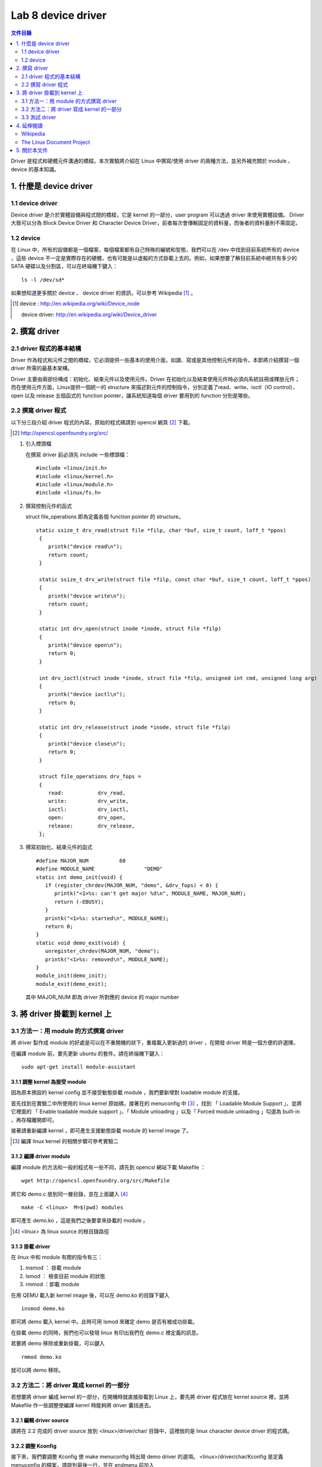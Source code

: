 =====================
Lab 8 device driver
=====================

.. contents:: 文件目錄
        :depth: 2

Driver 是程式和硬體元件溝通的橋樑。本次實驗將介紹在 Linux 中撰寫/使用 driver 的兩種方法，並另外補充關於 module 、 device 的基本知識。

1. 什麼是 device driver
========================

1.1 device driver
------------------
Device driver 是介於實體設備與程式間的橋樑，它是 kernel 的一部分，user program 可以透過 driver 來使用實體設備。 Driver 大致可以分為 Block Device Driver 和 Character Device Driver，前者每次會傳輸固定的資料量，而後者的資料量則不需固定。

1.2 device
-----------
在 Linux 中，所有的設備都是一個檔案，每個檔案都有自己特殊的編號和型態，我們可以在 /dev 中找到目前系統所有的 device ，這些 device 不一定是實際存在的硬體，也有可能是以虛擬的方式掛載上去的。例如，如果想要了解目前系統中總共有多少的 SATA 硬碟以及分割區，可以在終端機下鍵入：

::

  ls -l /dev/sd*

如果想知道更多關於 device 、 device driver 的資訊，可以參考 Wikipedia [#]_ 。

.. [#] 
  device : http://en.wikipedia.org/wiki/Device_node

  device driver: http://en.wikipedia.org/wiki/Device_driver

2. 撰寫 driver
===============

2.1 driver 程式的基本結構
-------------------------

Driver 作為程式和元件之間的橋樑，它必須提供一些基本的使用介面，如讀、寫或是其他控制元件的指令，本節將介紹撰寫一個 driver 所需的最基本架構。

Driver 主要由兩部份構成：初始化、結束元件以及使用元件。Driver 在初始化以及結束使用元件時必須向系統註冊或釋放元件；而在使用元件方面，Linux提供一個統一的 structure 來描述對元件的控制指令，分別定義了read、write、ioctl（IO control）、open 以及 release 五個函式的 function pointer，讓系統知道每個 driver 要用到的 function 分別是哪些。

2.2 撰寫 driver 程式
---------------------

以下分三段介紹 driver 程式的內容，原始的程式碼請到 opencsl 網頁 [#]_ 下載。

.. [#] http://opencsl.openfoundry.org/src/

1. 引入標頭檔

   在撰寫 driver 前必須先 include 一些標頭檔：

   ::

     #include <linux/init.h>
     #include <linux/kernel.h>
     #include <linux/module.h>
     #include <linux/fs.h>

2. 撰寫控制元件的函式

   struct file_operations 即為定義各個 function pointer 的 structure。

   ::

    static ssize_t drv_read(struct file *filp, char *buf, size_t count, loff_t *ppos)
     {
        printk("device read\n");
        return count;
     }

     static ssize_t drv_write(struct file *filp, const char *buf, size_t count, loff_t *ppos) 
     {	
        printk("device write\n");
        return count;
     }

     static int drv_open(struct inode *inode, struct file *filp)
     {
        printk("device open\n");
        return 0;
     }

     int drv_ioctl(struct inode *inode, struct file *filp, unsigned int cmd, unsigned long arg) 
     {
        printk("device ioctl\n");
        return 0;
     }

     static int drv_release(struct inode *inode, struct file *filp)
     {
        printk("device close\n");
        return 0;
     }
     
     struct file_operations drv_fops = 
     {
        read:		drv_read,
        write:		drv_write,
        ioctl:		drv_ioctl,
        open:		drv_open,
        release:	drv_release,
     };

 

3. 撰寫初始化、結束元件的函式

   ::

     #define MAJOR_NUM		60
     #define MODULE_NAME		"DEMO"
     static int demo_init(void) {
        if (register_chrdev(MAJOR_NUM, "demo", &drv_fops) < 0) {
           printk("<1>%s: can't get major %d\n", MODULE_NAME, MAJOR_NUM);
           return (-EBUSY);
        }
        printk("<1>%s: started\n", MODULE_NAME);
        return 0;
     }
     static void demo_exit(void) {
        unregister_chrdev(MAJOR_NUM, "demo");
        printk("<1>%s: removed\n", MODULE_NAME);	
     }
     module_init(demo_init);
     module_exit(demo_exit);

   其中 MAJOR_NUM 即為 driver 所對應的 device 的 major number

3. 將 driver 掛載到 kernel 上
==============================

3.1 方法一：用 module 的方式撰寫 driver
-----------------------------------------

將 driver 製作成 module 的好處是可以在不重開機的狀下，重複載入更新過的 driver ，在開發 driver 時是一個方便的許選擇。

在編譯 module 前，要先更新 ubuntu 的套件。請在終端機下鍵入：

::

  sudo apt-get install module-assistant


3.1.1 調整 kernel 為接受 module
~~~~~~~~~~~~~~~~~~~~~~~~~~~~~~~~

因為原本預設的 kernel config 並不接受動態掛載 module ，我們要新增對 loadable module 的支援。

首先找到在實驗二中所使用的 linux kernel 原始碼，接著在的 menuconfig 中 [#]_ ，找到 「 Loadable Module Support 」，並將它裡面的 「 Enable loadable module support 」、「 Module unloading 」以及「 Forced module unloading 」勾選為 built-in ，再存檔離開即可。

接著請重新編譯 kernel ，即可產生支援動態掛載 module 的 kernel image 了。

.. [#] 編譯 linux kernel 的相關步驟可參考實驗二

3.1.2 編譯 driver module
~~~~~~~~~~~~~~~~~~~~~~~~~

編譯 module 的方法和一般的程式有一些不同，請先到 opencsl 網站下載 Makefile ：

::

  wget http://opencsl.openfoundry.org/src/Makefile

將它和 demo.c 放到同一層目錄，並在上面鍵入 [#]_

::

  make -C <linux>  M=$(pwd) modules 

即可產生 demo.ko ，這是我們之後要拿來掛載的 module 。

.. [#] <linux> 為 linux source 的根目錄路徑

3.1.3 掛載 driver
~~~~~~~~~~~~~~~~~~

在 linux 中和 module 有關的指令有三：

1. insmod ： 掛載 module
2. lsmod ： 檢查目前 module 的狀態
3. rmmod ：卸載 module 

在用 QEMU 載入新 kernel image 後，可以在 demo.ko 的目錄下鍵入

::

  insmod demo.ko 

即可將 demo 載入 kernel 中。此時可用 lsmod 來確定 demo 是否有被成功掛載。

在掛載 demo 的同時，我們也可以發現 linux 有印出我們在 demo.c 裡定義的訊息。

若要將 demo 移除或重新掛載，可以鍵入

::

  rmmod demo.ko 

就可以將 demo 移除。

3.2 方法二：將 driver 寫成 kernel 的一部分
-------------------------------------------

若想要將 driver 編成 kernel 的一部分，在開機時就直接掛載到 Linux 上，要先將 driver 程式放在 kernel source 裡，並將 Makefile 作一些調整使編譯 kernrl 時能夠將 driver 囊括進去。

3.2.1 編輯 driver source
~~~~~~~~~~~~~~~~~~~~~~~~~

請將在 2.2 完成的 driver source 放到 <linux>/driver/char/ 目錄中，這裡放的是 linux character device driver 的程式碼。

3.2.2 調整 Kconfig
~~~~~~~~~~~~~~~~~~~~~

接下來，我們要調整 Kconfig 使 make menuconfig 時出現 demo driver 的選項。 <linux>/driver/char/Kconfig 是定義 menuconfig 的檔案，請跳到最後一行，並在 endmenu 前加入

::

  config DEMO
     tristate "DEMO driver for OPENCSL"
     default n

其中 config DEMO 是宣告一個新的選項叫做 DEMO ，它的說明為 DEMO driver for OPENCSL ， menuconfig 的預設是沒有選取。

3.2.3 調整 Makefile
~~~~~~~~~~~~~~~~~~~~

再來是調整 Makefile ，使 driver 能夠在編譯時被包含到 kernel 中。在 <linux>/driver/char/Makefile 這個關於 character device driver 的 Makefile 中找到 

::

  obj-$(CONFIG_TCG_TPM) += tpm/ 

並在其下一行加入

::

  obj-$(CONFIG_DEMO)   += demo.o

即可。

3.2.4 重新編譯 kernel
~~~~~~~~~~~~~~~~~~~~~

最後，使用 cross-compiler 重新編譯 kernel ，即可產生包含 DEMO driver 的 kernel image 。

3.3 測試 driver
-----------------

我們可以撰寫一個簡單的測試程式來觀察 driver 的運作模式。

::

  #include <stdio.h>
  int main() 
  {
     char buf[512];
     FILE *fp = fopen("/dev/demo", "w+");
     if(fp == NULL) {
        printf("can't open device!\n");
        return -1;
     }
     fread(buf, sizeof(buf), 1, fp);
     fwrite(buf, sizeof(buf), 1, fp);
     fclose(fp);
     return 0;
  }

接著，使用 cross-compiler 並加上 -static 參數即可編譯出執行檔。

3.3.1 新增 device
~~~~~~~~~~~~~~~~~~

在使用測試程式之前，我們必須先在 /dev 中建立 driver 要用到 device ，在開啟 qemu 後鍵入

::

  mknod /dev/demo c 60 0

其中 c 為 character device 的意思，60 以及 0 則分別為該 device 的 major 和 minor number

3.3.2 使用 driver
~~~~~~~~~~~~~~~~~~

我們可以透過執行剛編譯出的測試程式來觀察 driver 的運作流程，或是直接在命令列鍵入

::

  echo "?" >  /dev/demo 

對 /dev/demo 寫入一些資料，也會產生類似的效果。


4. 延伸閱讀
===========

Wikipedia
---------
- device http://en.wikipedia.org/wiki/Device_node
- device driver http://en.wikipedia.org/wiki/Device_driver

The Linux Document Project
--------------------------
- Device_Drivers http://tldp.org/LDP/tlk/dd/drivers.html
- Linux_Loadable_Kernel_Module_HOWTO http://tldp.org/HOWTO/Module-HOWTO
- The_Linux_Kernel_Module_Programming_Guide http://tldp.org/LDP/lkmpg/2.6/html


5. 關於本文件
=============

本文件以 `reStructuredText`_ 格式編撰，並可使用 `docutils`_ 工具轉換成 `HTML`_ 或 LaTeX 各類格式。

.. _reStructuredText: http://docutils.sourceforge.net/rst.html
.. _docutils: http://docutils.sourceforge.net/
.. _HTML: http://www.hosting4u.cz/jbar/rest/rest.html



